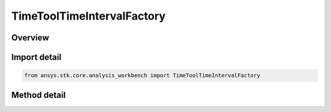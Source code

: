 TimeToolTimeIntervalFactory
===========================

.. py:class:: ansys.stk.core.analysis_workbench.TimeToolTimeIntervalFactory

   The factory creates event intervals.

.. py:currentmodule:: TimeToolTimeIntervalFactory

Overview
--------

.. tab-set::

    .. tab-item:: Methods
        
        .. list-table::
            :header-rows: 0
            :widths: auto

            * - :py:attr:`~ansys.stk.core.analysis_workbench.TimeToolTimeIntervalFactory.create`
              - Create and register an interval using specified name, description, and type.
            * - :py:attr:`~ansys.stk.core.analysis_workbench.TimeToolTimeIntervalFactory.create_fixed`
              - Create an interval defined between two explicitly specified start and stop times.
            * - :py:attr:`~ansys.stk.core.analysis_workbench.TimeToolTimeIntervalFactory.create_fixed_duration`
              - Create an interval of fixed duration specified using start and stop offsets relative to specified reference time instant.
            * - :py:attr:`~ansys.stk.core.analysis_workbench.TimeToolTimeIntervalFactory.create_between_time_instants`
              - Create an interval using specified start and stop time instants.
            * - :py:attr:`~ansys.stk.core.analysis_workbench.TimeToolTimeIntervalFactory.create_from_interval_list`
              - Create an interval from a specified interval list by using one of several selection methods.
            * - :py:attr:`~ansys.stk.core.analysis_workbench.TimeToolTimeIntervalFactory.create_scaled`
              - Create an interval by scaling an original interval using either absolute or relative scale.
            * - :py:attr:`~ansys.stk.core.analysis_workbench.TimeToolTimeIntervalFactory.create_signaled`
              - Create an interval that is recorded at target clock location by performing signal transmission of original interval between base and target clock locations.
            * - :py:attr:`~ansys.stk.core.analysis_workbench.TimeToolTimeIntervalFactory.create_time_offset`
              - Create an interval defined by shifting the specified reference interval by a fixed time offset.
            * - :py:attr:`~ansys.stk.core.analysis_workbench.TimeToolTimeIntervalFactory.is_type_supported`
              - Return whether the specified type is supported.


Import detail
-------------

.. code-block:: python

    from ansys.stk.core.analysis_workbench import TimeToolTimeIntervalFactory



Method detail
-------------

.. py:method:: create(self, name: str, description: str, type: EventIntervalType) -> ITimeToolTimeInterval
    :canonical: ansys.stk.core.analysis_workbench.TimeToolTimeIntervalFactory.create

    Create and register an interval using specified name, description, and type.

    :Parameters:

    **name** : :obj:`~str`
    **description** : :obj:`~str`
    **type** : :obj:`~EventIntervalType`

    :Returns:

        :obj:`~ITimeToolTimeInterval`

.. py:method:: create_fixed(self, name: str, description: str) -> ITimeToolTimeInterval
    :canonical: ansys.stk.core.analysis_workbench.TimeToolTimeIntervalFactory.create_fixed

    Create an interval defined between two explicitly specified start and stop times.

    :Parameters:

    **name** : :obj:`~str`
    **description** : :obj:`~str`

    :Returns:

        :obj:`~ITimeToolTimeInterval`

.. py:method:: create_fixed_duration(self, name: str, description: str) -> ITimeToolTimeInterval
    :canonical: ansys.stk.core.analysis_workbench.TimeToolTimeIntervalFactory.create_fixed_duration

    Create an interval of fixed duration specified using start and stop offsets relative to specified reference time instant.

    :Parameters:

    **name** : :obj:`~str`
    **description** : :obj:`~str`

    :Returns:

        :obj:`~ITimeToolTimeInterval`

.. py:method:: create_between_time_instants(self, name: str, description: str) -> ITimeToolTimeInterval
    :canonical: ansys.stk.core.analysis_workbench.TimeToolTimeIntervalFactory.create_between_time_instants

    Create an interval using specified start and stop time instants.

    :Parameters:

    **name** : :obj:`~str`
    **description** : :obj:`~str`

    :Returns:

        :obj:`~ITimeToolTimeInterval`

.. py:method:: create_from_interval_list(self, name: str, description: str) -> ITimeToolTimeInterval
    :canonical: ansys.stk.core.analysis_workbench.TimeToolTimeIntervalFactory.create_from_interval_list

    Create an interval from a specified interval list by using one of several selection methods.

    :Parameters:

    **name** : :obj:`~str`
    **description** : :obj:`~str`

    :Returns:

        :obj:`~ITimeToolTimeInterval`

.. py:method:: create_scaled(self, name: str, description: str) -> ITimeToolTimeInterval
    :canonical: ansys.stk.core.analysis_workbench.TimeToolTimeIntervalFactory.create_scaled

    Create an interval by scaling an original interval using either absolute or relative scale.

    :Parameters:

    **name** : :obj:`~str`
    **description** : :obj:`~str`

    :Returns:

        :obj:`~ITimeToolTimeInterval`

.. py:method:: create_signaled(self, name: str, description: str) -> ITimeToolTimeInterval
    :canonical: ansys.stk.core.analysis_workbench.TimeToolTimeIntervalFactory.create_signaled

    Create an interval that is recorded at target clock location by performing signal transmission of original interval between base and target clock locations.

    :Parameters:

    **name** : :obj:`~str`
    **description** : :obj:`~str`

    :Returns:

        :obj:`~ITimeToolTimeInterval`

.. py:method:: create_time_offset(self, name: str, description: str) -> ITimeToolTimeInterval
    :canonical: ansys.stk.core.analysis_workbench.TimeToolTimeIntervalFactory.create_time_offset

    Create an interval defined by shifting the specified reference interval by a fixed time offset.

    :Parameters:

    **name** : :obj:`~str`
    **description** : :obj:`~str`

    :Returns:

        :obj:`~ITimeToolTimeInterval`

.. py:method:: is_type_supported(self, type: EventIntervalType) -> bool
    :canonical: ansys.stk.core.analysis_workbench.TimeToolTimeIntervalFactory.is_type_supported

    Return whether the specified type is supported.

    :Parameters:

    **type** : :obj:`~EventIntervalType`

    :Returns:

        :obj:`~bool`


